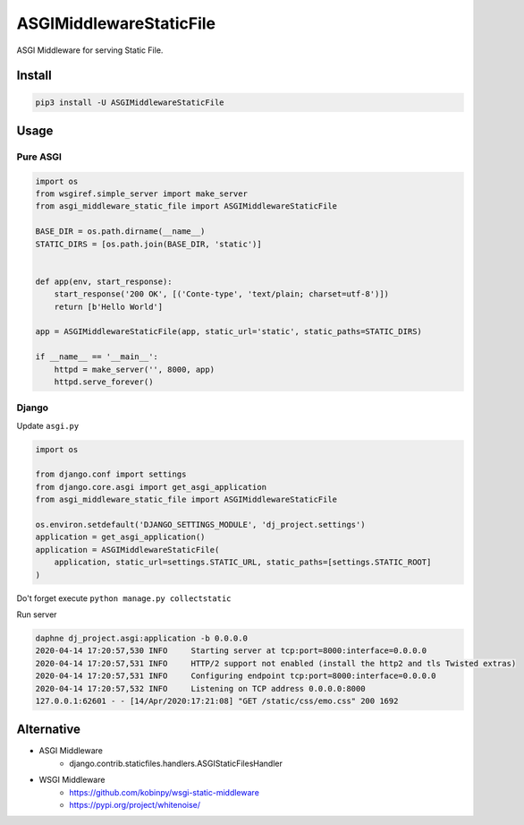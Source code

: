 ========================
ASGIMiddlewareStaticFile
========================


.. image:: https://img.shields.io/pypi/v/ASGIMiddlewareStaticFile.svg
    :target: https://pypi.org/project/ASGIMiddlewareStaticFile/
.. image:: https://img.shields.io/pypi/pyversions/ASGIMiddlewareStaticFile.svg
    :target: https://pypi.org/project/ASGIMiddlewareStaticFile/
.. image:: https://img.shields.io/pypi/dm/ASGIMiddlewareStaticFile.svg
    :target: https://pypi.org/project/ASGIMiddlewareStaticFile/

ASGI Middleware for serving Static File.


Install
=======

.. code-block:: console

    pip3 install -U ASGIMiddlewareStaticFile


Usage
=====

Pure ASGI
---------

.. code-block:: python

    import os
    from wsgiref.simple_server import make_server
    from asgi_middleware_static_file import ASGIMiddlewareStaticFile

    BASE_DIR = os.path.dirname(__name__)
    STATIC_DIRS = [os.path.join(BASE_DIR, 'static')]


    def app(env, start_response):
        start_response('200 OK', [('Conte-type', 'text/plain; charset=utf-8')])
        return [b'Hello World']

    app = ASGIMiddlewareStaticFile(app, static_url='static', static_paths=STATIC_DIRS)

    if __name__ == '__main__':
        httpd = make_server('', 8000, app)
        httpd.serve_forever()

Django
------

Update ``asgi.py``

.. code-block:: python


    import os

    from django.conf import settings
    from django.core.asgi import get_asgi_application
    from asgi_middleware_static_file import ASGIMiddlewareStaticFile

    os.environ.setdefault('DJANGO_SETTINGS_MODULE', 'dj_project.settings')
    application = get_asgi_application()
    application = ASGIMiddlewareStaticFile(
        application, static_url=settings.STATIC_URL, static_paths=[settings.STATIC_ROOT]
    )


Do't forget execute ``python manage.py collectstatic``

Run server

.. code-block:: console

    daphne dj_project.asgi:application -b 0.0.0.0
    2020-04-14 17:20:57,530 INFO     Starting server at tcp:port=8000:interface=0.0.0.0
    2020-04-14 17:20:57,531 INFO     HTTP/2 support not enabled (install the http2 and tls Twisted extras)
    2020-04-14 17:20:57,531 INFO     Configuring endpoint tcp:port=8000:interface=0.0.0.0
    2020-04-14 17:20:57,532 INFO     Listening on TCP address 0.0.0.0:8000
    127.0.0.1:62601 - - [14/Apr/2020:17:21:08] "GET /static/css/emo.css" 200 1692



Alternative
===========

- ASGI Middleware
    - django.contrib.staticfiles.handlers.ASGIStaticFilesHandler
- WSGI Middleware
    - https://github.com/kobinpy/wsgi-static-middleware
    - https://pypi.org/project/whitenoise/
